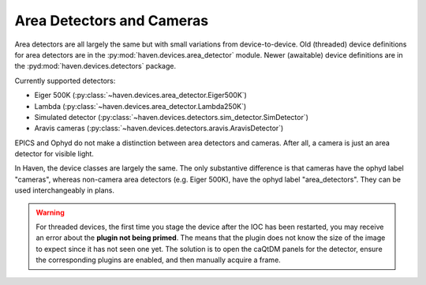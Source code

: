 ###########################
Area Detectors and Cameras
###########################

Area detectors are all largely the same but with small variations from
device-to-device. Old (threaded) device definitions for area detectors
are in the :py:mod:`haven.devices.area_detector` module. Newer
(awaitable) device definitions are in the
:pyd:mod:`haven.devices.detectors` package.

Currently supported detectors:

- Eiger 500K (:py:class:`~haven.devices.area_detector.Eiger500K`)
- Lambda (:py:class:`~haven.devices.area_detector.Lambda250K`)
- Simulated detector (:py:class:`~haven.devices.detectors.sim_detector.SimDetector`)
- Aravis cameras (:py:class:`~haven.devices.detectors.aravis.AravisDetector`)

EPICS and Ophyd do not make a distinction between area detectors and
cameras. After all, a camera is just an area detector for visible
light.

In Haven, the device classes are largely the same. The only
substantive difference is that cameras have the ophyd label "cameras",
whereas non-camera area detectors (e.g. Eiger 500K), have the ophyd
label "area_detectors". They can be used interchangeably in plans.

.. warning::

   For threaded devices, the first time you stage the device after the
   IOC has been restarted, you may receive an error about the **plugin
   not being primed**. The means that the plugin does not know the
   size of the image to expect since it has not seen one yet. The
   solution is to open the caQtDM panels for the detector, ensure the
   corresponding plugins are enabled, and then manually acquire a
   frame.
